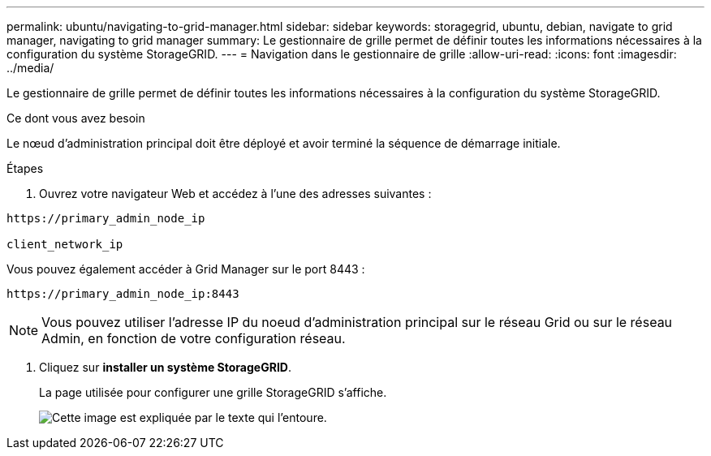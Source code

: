 ---
permalink: ubuntu/navigating-to-grid-manager.html 
sidebar: sidebar 
keywords: storagegrid, ubuntu, debian, navigate to grid manager, navigating to grid manager 
summary: Le gestionnaire de grille permet de définir toutes les informations nécessaires à la configuration du système StorageGRID. 
---
= Navigation dans le gestionnaire de grille
:allow-uri-read: 
:icons: font
:imagesdir: ../media/


[role="lead"]
Le gestionnaire de grille permet de définir toutes les informations nécessaires à la configuration du système StorageGRID.

.Ce dont vous avez besoin
Le nœud d'administration principal doit être déployé et avoir terminé la séquence de démarrage initiale.

.Étapes
. Ouvrez votre navigateur Web et accédez à l'une des adresses suivantes :


[listing]
----
https://primary_admin_node_ip

client_network_ip
----
Vous pouvez également accéder à Grid Manager sur le port 8443 :

[listing]
----
https://primary_admin_node_ip:8443
----

NOTE: Vous pouvez utiliser l'adresse IP du noeud d'administration principal sur le réseau Grid ou sur le réseau Admin, en fonction de votre configuration réseau.

. Cliquez sur *installer un système StorageGRID*.
+
La page utilisée pour configurer une grille StorageGRID s'affiche.

+
image::../media/gmi_installer_first_screen.gif[Cette image est expliquée par le texte qui l'entoure.]


